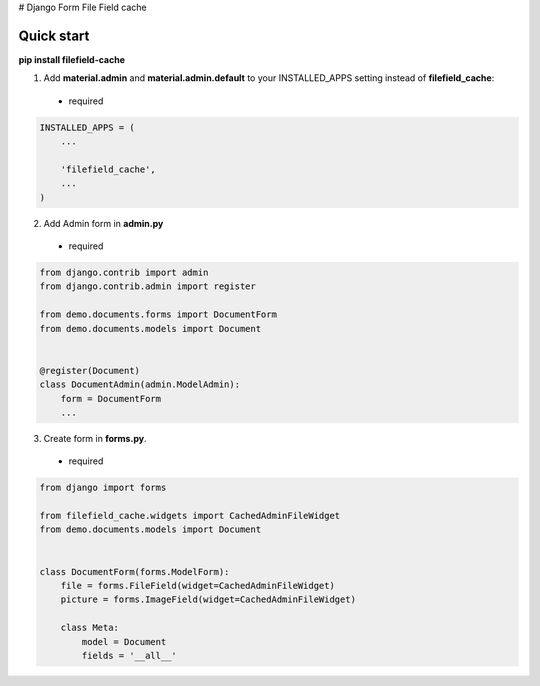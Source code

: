 # Django Form File Field cache

Quick start
-----------

**pip install filefield-cache**

1. Add **material.admin** and **material.admin.default** to your INSTALLED_APPS setting instead of **filefield_cache**::
 - required

.. code-block:: python

    INSTALLED_APPS = (
        ...

        'filefield_cache',
        ...
    )


2. Add Admin form in **admin.py**
 - required
.. code-block:: python

    from django.contrib import admin
    from django.contrib.admin import register

    from demo.documents.forms import DocumentForm
    from demo.documents.models import Document


    @register(Document)
    class DocumentAdmin(admin.ModelAdmin):
        form = DocumentForm
        ...


3. Create form in **forms.py**.
 - required
.. code-block:: python

    from django import forms

    from filefield_cache.widgets import CachedAdminFileWidget
    from demo.documents.models import Document


    class DocumentForm(forms.ModelForm):
        file = forms.FileField(widget=CachedAdminFileWidget)
        picture = forms.ImageField(widget=CachedAdminFileWidget)

        class Meta:
            model = Document
            fields = '__all__'
